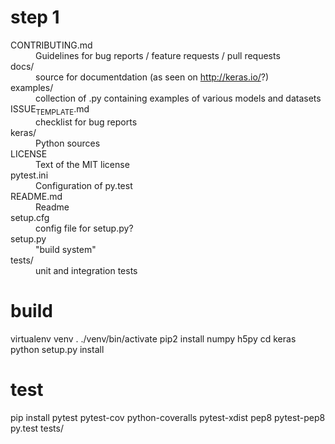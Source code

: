 * step 1
+ CONTRIBUTING.md :: 
  Guidelines for bug reports / feature requests / pull requests
+ docs/ :: 
  source for documentdation (as seen on http://keras.io/?)
+ examples/ ::
  collection of .py containing examples of various models and datasets
+ ISSUE_TEMPLATE.md :: 
  checklist for bug reports
+ keras/ :: 
  Python sources
+ LICENSE :: 
  Text of the MIT license
+ pytest.ini :: 
  Configuration of py.test
+ README.md ::
  Readme
+ setup.cfg ::
  config file for setup.py?
+ setup.py ::
  "build system"
+ tests/ :: 
  unit and integration tests
* build 
virtualenv venv
. ./venv/bin/activate
pip2 install numpy h5py
cd keras
python setup.py install

* test
pip install pytest pytest-cov python-coveralls pytest-xdist pep8 pytest-pep8
py.test tests/

